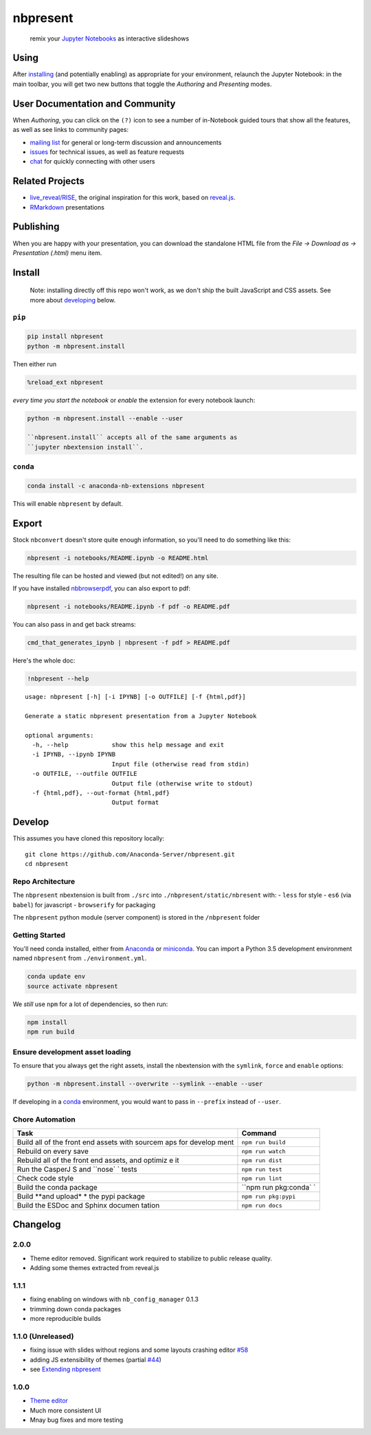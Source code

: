 
nbpresent
=========

|image0| |image1| |image2|

    remix your `Jupyter Notebooks <http://jupyter.org>`__ as interactive
    slideshows

.. figure:: ./screenshot.png
   :alt: 

.. |image0| image:: https://anaconda.org/anaconda-nb-extensions/nbpresent/badges/build.svg
   :target: https://anaconda.org/anaconda-nb-extensions/nbpresent/builds
.. |image1| image:: https://anaconda.org/anaconda-nb-extensions/nbpresent/badges/installer/conda.svg
   :target: https://anaconda.org/anaconda-nb-extensions/nbpresent
.. |image2| image:: https://img.shields.io/pypi/v/nbpresent.svg
   :target: https://pypi.python.org/pypi/nbpresent

Using
-----

After `installing <#install>`__ (and potentially enabling) as
appropriate for your environment, relaunch the Jupyter Notebook: in the
main toolbar, you will get two new buttons that toggle the *Authoring*
and *Presenting* modes.

User Documentation and Community
--------------------------------

When *Authoring*, you can click on the ``(?)`` icon to see a number of
in-Notebook guided tours that show all the features, as well as see
links to community pages:

-  `mailing list <https://groups.google.com/forum/#!forum/nbpresent>`__
   for general or long-term discussion and announcements
-  `issues <https://github.com/Anaconda-Server/nbpresent/issues>`__ for
   technical issues, as well as feature requests
-  `chat <https://gitter.im/Anaconda-Server/nbpresent>`__ for quickly
   connecting with other users

Related Projects
----------------

-  `live\_reveal/RISE <https://github.com/damianavila/RISE>`__, the
   original inspiration for this work, based on
   `reveal.js <https://github.com/hakimel/reveal.js/>`__.
-  `RMarkdown <http://rmarkdown.rstudio.com/ioslides_presentation_format.html>`__
   presentations

Publishing
----------

When you are happy with your presentation, you can download the
standalone HTML file from the *File -> Download as -> Presentation
(.html)* menu item.

Install
-------

    Note: installing directly off this repo won't work, as we don't ship
    the built JavaScript and CSS assets. See more about
    `developing <#develop>`__ below.

``pip``
~~~~~~~

.. code:: shell

    pip install nbpresent
    python -m nbpresent.install

Then either run

.. code:: python

    %reload_ext nbpresent

*every time you start the notebook* or *enable* the extension for every
notebook launch:

.. code:: shell

    python -m nbpresent.install --enable --user

    ``nbpresent.install`` accepts all of the same arguments as
    ``jupyter nbextension install``.

``conda``
~~~~~~~~~

.. code:: shell

    conda install -c anaconda-nb-extensions nbpresent

This will enable ``nbpresent`` by default.

Export
------

Stock ``nbconvert`` doesn't store quite enough information, so you'll
need to do something like this:

.. code:: shell

    nbpresent -i notebooks/README.ipynb -o README.html

The resulting file can be hosted and viewed (but not edited!) on any
site.

If you have installed
`nbbrowserpdf <https://github.com/Anaconda-Server/nbbrowserpdf>`__, you
can also export to pdf:

.. code:: shell

    nbpresent -i notebooks/README.ipynb -f pdf -o README.pdf

You can also pass in and get back streams:

.. code:: shell

    cmd_that_generates_ipynb | nbpresent -f pdf > README.pdf

Here's the whole doc:

.. code:: python

    !nbpresent --help


.. parsed-literal::

    usage: nbpresent [-h] [-i IPYNB] [-o OUTFILE] [-f {html,pdf}]

    Generate a static nbpresent presentation from a Jupyter Notebook

    optional arguments:
      -h, --help            show this help message and exit
      -i IPYNB, --ipynb IPYNB
                            Input file (otherwise read from stdin)
      -o OUTFILE, --outfile OUTFILE
                            Output file (otherwise write to stdout)
      -f {html,pdf}, --out-format {html,pdf}
                            Output format


Develop
-------

This assumes you have cloned this repository locally:

::

    git clone https://github.com/Anaconda-Server/nbpresent.git
    cd nbpresent

Repo Architecture
~~~~~~~~~~~~~~~~~

The ``nbpresent`` nbextension is built from ``./src`` into
``./nbpresent/static/nbresent`` with: - ``less`` for style - ``es6``
(via ``babel``) for javascript - ``browserify`` for packaging

The ``nbpresent`` python module (server component) is stored in the
``/nbpresent`` folder

Getting Started
~~~~~~~~~~~~~~~

You'll need conda installed, either from
`Anaconda <https://www.continuum.io/downloads>`__ or
`miniconda <http://conda.pydata.org/miniconda.html>`__. You can import a
Python 3.5 development environment named ``nbpresent`` from
``./environment.yml``.

.. code:: shell

    conda update env
    source activate nbpresent

We *still* use ``npm`` for a lot of dependencies, so then run:

.. code:: shell

    npm install
    npm run build

Ensure development asset loading
~~~~~~~~~~~~~~~~~~~~~~~~~~~~~~~~

To ensure that you always get the right assets, install the nbextension
with the ``symlink``, ``force`` and ``enable`` options:

.. code:: shell

    python -m nbpresent.install --overwrite --symlink --enable --user

If developing in a `conda <http://conda.pydata.org/docs/>`__
environment, you would want to pass in ``--prefix`` instead of
``--user``.

Chore Automation
~~~~~~~~~~~~~~~~

+---------+------------+
| Task    | Command    |
+=========+============+
| Build   | ``npm run  |
| all of  | build``    |
| the     |            |
| front   |            |
| end     |            |
| assets  |            |
| with    |            |
| sourcem |            |
| aps     |            |
| for     |            |
| develop |            |
| ment    |            |
+---------+------------+
| Rebuild | ``npm run  |
| on      | watch``    |
| every   |            |
| save    |            |
+---------+------------+
| Rebuild | ``npm run  |
| all of  | dist``     |
| the     |            |
| front   |            |
| end     |            |
| assets, |            |
| and     |            |
| optimiz |            |
| e       |            |
| it      |            |
+---------+------------+
| Run the | ``npm run  |
| CasperJ | test``     |
| S       |            |
| and     |            |
| ``nose` |            |
| `       |            |
| tests   |            |
+---------+------------+
| Check   | ``npm run  |
| code    | lint``     |
| style   |            |
+---------+------------+
| Build   | ``npm run  |
| the     | pkg:conda` |
| conda   | `          |
| package |            |
+---------+------------+
| Build   | ``npm run  |
| **and   | pkg:pypi`` |
| upload* |            |
| *       |            |
| the     |            |
| pypi    |            |
| package |            |
+---------+------------+
| Build   | ``npm run  |
| the     | docs``     |
| ESDoc   |            |
| and     |            |
| Sphinx  |            |
| documen |            |
| tation  |            |
+---------+------------+

Changelog
---------

2.0.0
~~~~~

-  Theme editor removed. Significant work required to stabilize to
   public release quality.
-  Adding some themes extracted from reveal.js

1.1.1
~~~~~

-  fixing enabling on windows with ``nb_config_manager`` 0.1.3
-  trimming down conda packages
-  more reproducible builds

1.1.0 (Unreleased)
~~~~~~~~~~~~~~~~~~

-  fixing issue with slides without regions and some layouts crashing
   editor
   `#58 <https://github.com/Anaconda-Server/nbpresent/issues/58>`__
-  adding JS extensibility of themes (partial
   `#44 <https://github.com/Anaconda-Server/nbpresent/issues/44>`__)
-  see `Extending
   nbpresent <https://github.com/Anaconda-Server/nbpresent/blob/master/notebooks/Extending%20nbpresent.ipynb>`__

1.0.0
~~~~~

-  `Theme
   editor <https://github.com/Anaconda-Server/nbpresent/pull/41>`__
-  Much more consistent UI
-  Mnay bug fixes and more testing


